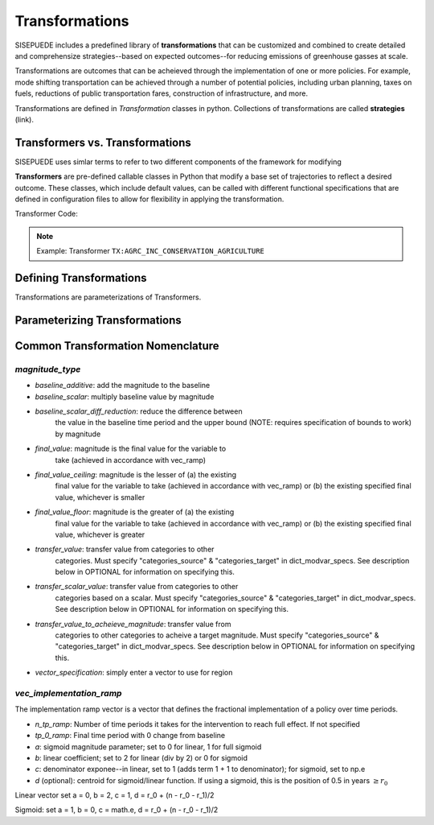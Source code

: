 ===============
Transformations
===============

SISEPUEDE includes a predefined library of **transformations** that can be customized and combined to create detailed and comprehensize strategies--based on expected outcomes--for reducing emissions of greenhouse gasses at scale. 

Transformations are outcomes that can be acheieved through the implementation of one or more policies. For example, mode shifting transportation can be achieved through a number of potential policies, including urban planning, taxes on fuels, reductions of public transportation fares, construction of infrastructure, and more. 

Transformations are defined in `Transformation` classes in python. Collections of transformations are called **strategies** (link).


Transformers vs. Transformations
================================

SISEPUEDE uses simlar terms to refer to two different components of the framework for modifying  

**Transformers** are pre-defined callable classes in Python that modify a base set of trajectories to reflect a desired outcome. These classes, which include default values, can be called with different functional specifications that are defined in configuration files to allow for flexibility in applying the transformation. 

Transformer Code: 

.. note:: Example: Transformer ``TX:AGRC_INC_CONSERVATION_AGRICULTURE``



Defining Transformations
========================

Transformations are parameterizations of Transformers. 


Parameterizing Transformations
==============================


Common Transformation Nomenclature
==================================


`magnitude_type`
----------------

- `baseline_additive`: add the magnitude to the baseline
- `baseline_scalar`: multiply baseline value by magnitude
- `baseline_scalar_diff_reduction`: reduce the difference between
    the value in the baseline time period and the upper bound (NOTE:
    requires specification of bounds to work) by magnitude
- `final_value`: magnitude is the final value for the variable to
    take (achieved in accordance with vec_ramp)
- `final_value_ceiling`: magnitude is the lesser of (a) the existing 
    final value for the variable to take (achieved in accordance 
    with vec_ramp) or (b) the existing specified final value,
    whichever is smaller
- `final_value_floor`: magnitude is the greater of (a) the existing 
    final value for the variable to take (achieved in accordance 
    with vec_ramp) or (b) the existing specified final value,
    whichever is greater
- `transfer_value`: transfer value from categories to other
    categories. Must specify "categories_source" &
    "categories_target" in dict_modvar_specs. See description below
    in OPTIONAL for information on specifying this.
- `transfer_scalar_value`: transfer value from categories to other
    categories based on a scalar. Must specify "categories_source" &
    "categories_target" in dict_modvar_specs. See description below
    in OPTIONAL for information on specifying this.
- `transfer_value_to_acheieve_magnitude`: transfer value from
    categories to other categories to acheive a target magnitude.
    Must specify "categories_source" & "categories_target" in
    dict_modvar_specs. See description below in OPTIONAL for
    information on specifying this.
- `vector_specification`: simply enter a vector to use for region


`vec_implementation_ramp`
-------------------------

The implementation ramp vector is a vector that defines the fractional implementation of a policy over time periods.

.. equation:: 

- `n_tp_ramp`: Number of time periods it takes for the intervention to reach full effect. If not specified
- `tp_0_ramp`: Final time period with 0 change from baseline
- `a`: sigmoid magnitude parameter; set to 0 for linear, 1 for full sigmoid
- `b`: linear coefficient; set to 2 for linear (div by 2) or 0 for sigmoid
- `c`: denominator exponee--in linear, set to 1 (adds term 1 + 1 to denominator); for sigmoid, set to np.e
- `d` (optional): centroid for sigmoid/linear function. If using a sigmoid, this is the position of 0.5 in years :math:`\geq r_0`

Linear vector
set a = 0, b = 2, c = 1, d = r_0 + (n - r_0 - r_1)/2

Sigmoid:
set a = 1, b = 0, c = math.e, d = r_0 + (n - r_0 - r_1)/2


